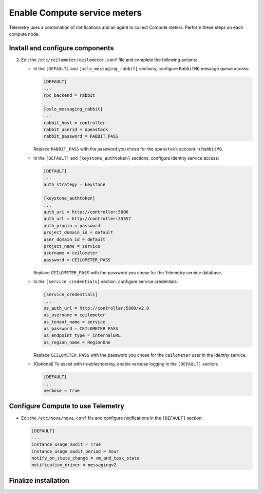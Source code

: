 Enable Compute service meters
~~~~~~~~~~~~~~~~~~~~~~~~~~~~~

Telemetry uses a combination of notifications and an agent to collect
Compute meters. Perform these steps on each compute node.

Install and configure components
--------------------------------

.. only:: obs

   #. Install the packages:

      .. code-block:: console

         # zypper install openstack-ceilometer-agent-compute

.. only:: rdo

   #. Install the packages:

      .. code-block:: console

         # yum install openstack-ceilometer-compute python-ceilometerclient python-pecan

.. only:: ubuntu

   #. Install the packages:

      .. code-block:: console

         # apt-get install ceilometer-agent-compute

2. Edit the ``/etc/ceilometer/ceilometer.conf`` file and
   complete the following actions:

   * In the ``[DEFAULT]`` and ``[oslo_messaging_rabbit]`` sections,
     configure ``RabbitMQ`` message queue access:

     .. code-block:: ini

        [DEFAULT]
        ...
        rpc_backend = rabbit

        [oslo_messaging_rabbit]
        ...
        rabbit_host = controller
        rabbit_userid = openstack
        rabbit_password = RABBIT_PASS

     Replace ``RABBIT_PASS`` with the password you chose for the
     ``openstack`` account in ``RabbitMQ``.

   * In the ``[DEFAULT]`` and ``[keystone_authtoken]`` sections,
     configure Identity service access:

     .. code-block:: ini

        [DEFAULT]
        ...
        auth_strategy = keystone

        [keystone_authtoken]
        ...
        auth_uri = http://controller:5000
        auth_url = http://controller:35357
        auth_plugin = password
        project_domain_id = default
        user_domain_id = default
        project_name = service
        username = ceilometer
        password = CEILOMETER_PASS

     Replace ``CEILOMETER_PASS`` with the password you chose for the
     Telemetry service database.

   * In the ``[service_credentials]`` section, configure service
     credentials:

     .. code-block:: ini

        [service_credentials]
        ...
        os_auth_url = http://controller:5000/v2.0
        os_username = ceilometer
        os_tenant_name = service
        os_password = CEILOMETER_PASS
        os_endpoint_type = internalURL
        os_region_name = RegionOne

     Replace ``CEILOMETER_PASS`` with the password you chose for
     the ``ceilometer`` user in the Identity service.

   * (Optional) To assist with troubleshooting, enable verbose
     logging in the ``[DEFAULT]`` section:

     .. code-block:: ini

        [DEFAULT]
        ...
        verbose = True

Configure Compute to use Telemetry
----------------------------------

* Edit the ``/etc/nova/nova.conf`` file and configure
  notifications in the ``[DEFAULT]`` section:

  .. code-block:: ini

     [DEFAULT]
     ...
     instance_usage_audit = True
     instance_usage_audit_period = hour
     notify_on_state_change = vm_and_task_state
     notification_driver = messagingv2

Finalize installation
---------------------

.. only:: obs

   #. Start the Telemetry agent and configure it to start when the
      system boots:

      .. code-block:: console

         # systemctl enable openstack-ceilometer-agent-compute.service
         # systemctl start openstack-ceilometer-agent-compute.service

.. only:: rdo

   #. Start the Telemetry agent and configure it to start when the
      system boots:

      .. code-block:: console

         # systemctl enable openstack-ceilometer-compute.service
         # systemctl start openstack-ceilometer-compute.service

.. only:: obs or rdo

   2. Restart the Compute service:

      .. code-block:: console

         # systemctl restart openstack-nova-compute.service

.. only:: ubuntu

   #. Restart the agent:

      .. code-block:: console

         # service ceilometer-agent-compute restart

   #. Restart the Compute service:

      .. code-block:: console

         # service nova-compute restart
